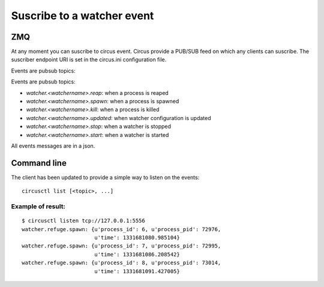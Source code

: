 .. _listen:


Suscribe to a watcher event
===========================

ZMQ
---

At any moment you can suscribe to circus event. Circus provide a
PUB/SUB feed on which any clients can suscribe. The suscriber
endpoint URI is set in the circus.ini configuration file.

Events are pubsub topics:

Events are pubsub topics:

- `watcher.<watchername>.reap`: when a process is reaped
- `watcher.<watchername>.spawn`: when a process is spawned
- `watcher.<watchername>.kill`: when a process is killed
- `watcher.<watchername>.updated`: when watcher configuration
  is updated
- `watcher.<watchername>.stop`: when a watcher is stopped
- `watcher.<watchername>.start`: when a watcher is started

All events messages are in a json.

Command line
------------

The client has been updated to provide a simple way to listen on the
events::

    circusctl list [<topic>, ...]

Example of result:
++++++++++++++++++

::

    $ circusctl listen tcp://127.0.0.1:5556
    watcher.refuge.spawn: {u'process_id': 6, u'process_pid': 72976,
                           u'time': 1331681080.985104}
    watcher.refuge.spawn: {u'process_id': 7, u'process_pid': 72995,
                           u'time': 1331681086.208542}
    watcher.refuge.spawn: {u'process_id': 8, u'process_pid': 73014,
                           u'time': 1331681091.427005}
